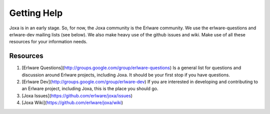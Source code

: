 Getting Help
************

Joxa is in an early stage. So, for now, the Joxa community is the
Erlware community. We use the erlware-questions and erlware-dev
mailing lists (see below). We also make heavy use of the github issues
and wiki. Make use of all these resources for your information needs.

Resources
---------

1. [Erlware Questions](http://groups.google.com/group/erlware-questions)
   Is a general list for questions and discussion around Erlware
   projects, including Joxa. It should be your first stop if you have
   questions.

2. [Erlware Dev](http://groups.google.com/group/erlware-dev) If you
   are interested in developing and contributing to an Erlware
   project, including Joxa, this is the place you should go.

3. [Joxa Issues](https://github.com/erlware/joxa/issues)

4. [Joxa Wiki](https://github.com/erlware/joxa/wiki)


